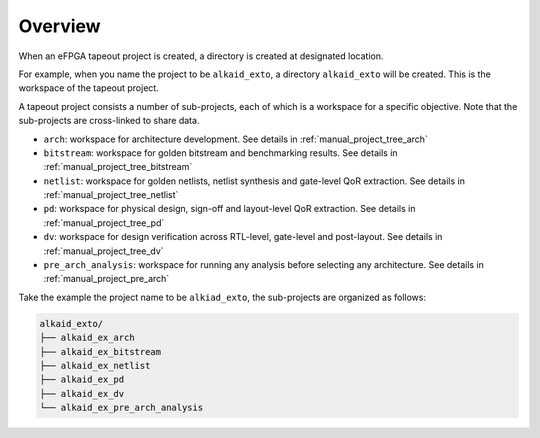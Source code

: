 .. _manual_project_tree_overview:

Overview
--------

When an eFPGA tapeout project is created, a directory is created at designated location.

For example, when you name the project to be ``alkaid_exto``, a directory ``alkaid_exto`` will be created.
This is the workspace of the tapeout project.

A tapeout project consists a number of sub-projects, each of which is a workspace for a specific objective.
Note that the sub-projects are cross-linked to share data.

- ``arch``: workspace for architecture development. See details in :ref:`manual_project_tree_arch`
- ``bitstream``: workspace for golden bitstream and benchmarking results. See details in :ref:`manual_project_tree_bitstream`
- ``netlist``: workspace for golden netlists, netlist synthesis and gate-level QoR extraction. See details in :ref:`manual_project_tree_netlist`
- ``pd``: workspace for physical design, sign-off and layout-level QoR extraction. See details in :ref:`manual_project_tree_pd`
- ``dv``: workspace for design verification across RTL-level, gate-level and post-layout. See details in :ref:`manual_project_tree_dv`
- ``pre_arch_analysis``: workspace for running any analysis before selecting any architecture. See details in :ref:`manual_project_pre_arch`

Take the example the project name to be ``alkiad_exto``, the sub-projects are organized as follows:

.. code-block:: shell

  alkaid_exto/
  ├── alkaid_ex_arch
  ├── alkaid_ex_bitstream
  ├── alkaid_ex_netlist
  ├── alkaid_ex_pd
  ├── alkaid_ex_dv
  └── alkaid_ex_pre_arch_analysis
